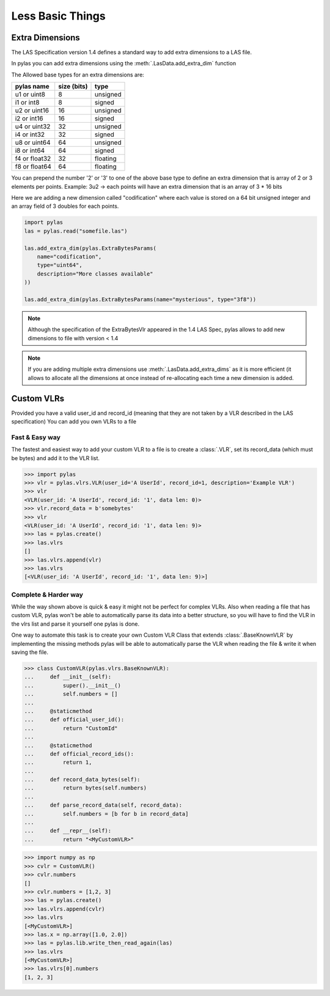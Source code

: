 =================
Less Basic Things
=================


Extra Dimensions
================

The LAS Specification version 1.4 defines a standard way to add extra dimensions to
a LAS file.

In pylas you can add extra dimensions using the :meth:`.LasData.add_extra_dim` function


The Allowed base types for an extra dimensions are:

+-------------------------+-------------+-------------+
|       pylas name        | size (bits) |     type    |
+=========================+=============+=============+
|     u1 or uint8         |     8       |  unsigned   |
+-------------------------+-------------+-------------+
|     i1 or int8          |     8       |   signed    |
+-------------------------+-------------+-------------+
|     u2 or uint16        |     16      |   unsigned  |
+-------------------------+-------------+-------------+
|     i2 or int16         |     16      |    signed   |
+-------------------------+-------------+-------------+
|     u4 or uint32        |     32      |   unsigned  |
+-------------------------+-------------+-------------+
|     i4 or int32         |     32      |    signed   |
+-------------------------+-------------+-------------+
|     u8 or uint64        |     64      |   unsigned  |
+-------------------------+-------------+-------------+
|     i8 or int64         |     64      |    signed   |
+-------------------------+-------------+-------------+
|     f4 or float32       |     32      |   floating  |
+-------------------------+-------------+-------------+
|     f8 or float64       |     64      |   floating  |
+-------------------------+-------------+-------------+

You can prepend the number '2' or '3' to one of the above base type to define an extra dimension
that is array of 2 or 3 elements per points.
Example: 3u2 -> each points will have an extra dimension that is an array of 3 * 16 bits


Here we are adding a new dimension called "codification" where each value is stored on a 64 bit unsigned integer
and an array field of 3 doubles for each points.


.. code-block:: python

    import pylas
    las = pylas.read("somefile.las")

    las.add_extra_dim(pylas.ExtraBytesParams(
        name="codification",
        type="uint64",
        description="More classes available"
    ))

    las.add_extra_dim(pylas.ExtraBytesParams(name="mysterious", type="3f8"))



.. note::

    Although the specification of the ExtraBytesVlr appeared in the 1.4 LAS Spec, pylas allows to
    add new dimensions to file with version < 1.4

.. note::

   If you are adding multiple extra dimensions use :meth:`.LasData.add_extra_dims`
   as it is more efficient (it allows to allocate all the dimensions at once instead
   of re-allocating each time a new dimension is added.


Custom VLRs
===========

Provided you have a valid user_id and record_id (meaning that they are not taken by a VLR described in the LAS specification)
You can add you own VLRs to a file

Fast & Easy way
---------------

The fastest and easiest way to add your custom VLR to a file is to create a :class:`.VLR`,
set its record_data (which must be bytes) and add it to the VLR list.


>>> import pylas
>>> vlr = pylas.vlrs.VLR(user_id='A UserId', record_id=1, description='Example VLR')
>>> vlr
<VLR(user_id: 'A UserId', record_id: '1', data len: 0)>
>>> vlr.record_data = b'somebytes'
>>> vlr
<VLR(user_id: 'A UserId', record_id: '1', data len: 9)>
>>> las = pylas.create()
>>> las.vlrs
[]
>>> las.vlrs.append(vlr)
>>> las.vlrs
[<VLR(user_id: 'A UserId', record_id: '1', data len: 9)>]


Complete & Harder way
---------------------

While the way shown above is quick & easy it might not be perfect for complex VLRs.
Also when reading a file that has custom VLR, pylas won't be able to automatically parse its data
into a better structure, so you will have to find the VLR in the vlrs list and parse it yourself
one pylas is done.

One way to automate this task is to create your own Custom VLR Class that extends
:class:`.BaseKnownVLR` by implementing the missing methods pylas
will be able to automatically parse the VLR when reading the file & write it when saving the file.

>>> class CustomVLR(pylas.vlrs.BaseKnownVLR):
...     def __init__(self):
...         super().__init__()
...         self.numbers = []
...
...     @staticmethod
...     def official_user_id():
...         return "CustomId"
...
...     @staticmethod
...     def official_record_ids():
...         return 1,
...
...     def record_data_bytes(self):
...         return bytes(self.numbers)
...
...     def parse_record_data(self, record_data):
...         self.numbers = [b for b in record_data]
...
...     def __repr__(self):
...         return "<MyCustomVLR>"

>>> import numpy as np
>>> cvlr = CustomVLR()
>>> cvlr.numbers
[]
>>> cvlr.numbers = [1,2, 3]
>>> las = pylas.create()
>>> las.vlrs.append(cvlr)
>>> las.vlrs
[<MyCustomVLR>]
>>> las.x = np.array([1.0, 2.0])
>>> las = pylas.lib.write_then_read_again(las)
>>> las.vlrs
[<MyCustomVLR>]
>>> las.vlrs[0].numbers
[1, 2, 3]

